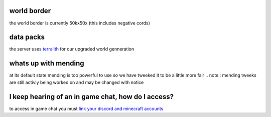 world border
-----
the world border is currently 50kx50x (this includes negative cords)

data packs
-----
the server uses `terralith <https://www.planetminecraft.com/data-pack/terralith-overworld-evolved-100-biomes-caves-and-more/>`_ for our upgraded world genneration

whats up with mending
----
at its default state mending is too powerful to use so we have tweeked it to be a little more fair 
.. note:: mending tweeks are still activly being worked on and may be changed with notice

I keep hearing of an in game chat, how do I access?
----
to access in game chat you must `link your discord and minecraft accounts <https://docs.worstserverever.com/en/latest/linking.html#link-discord-and-minecraft-accounts>`_

